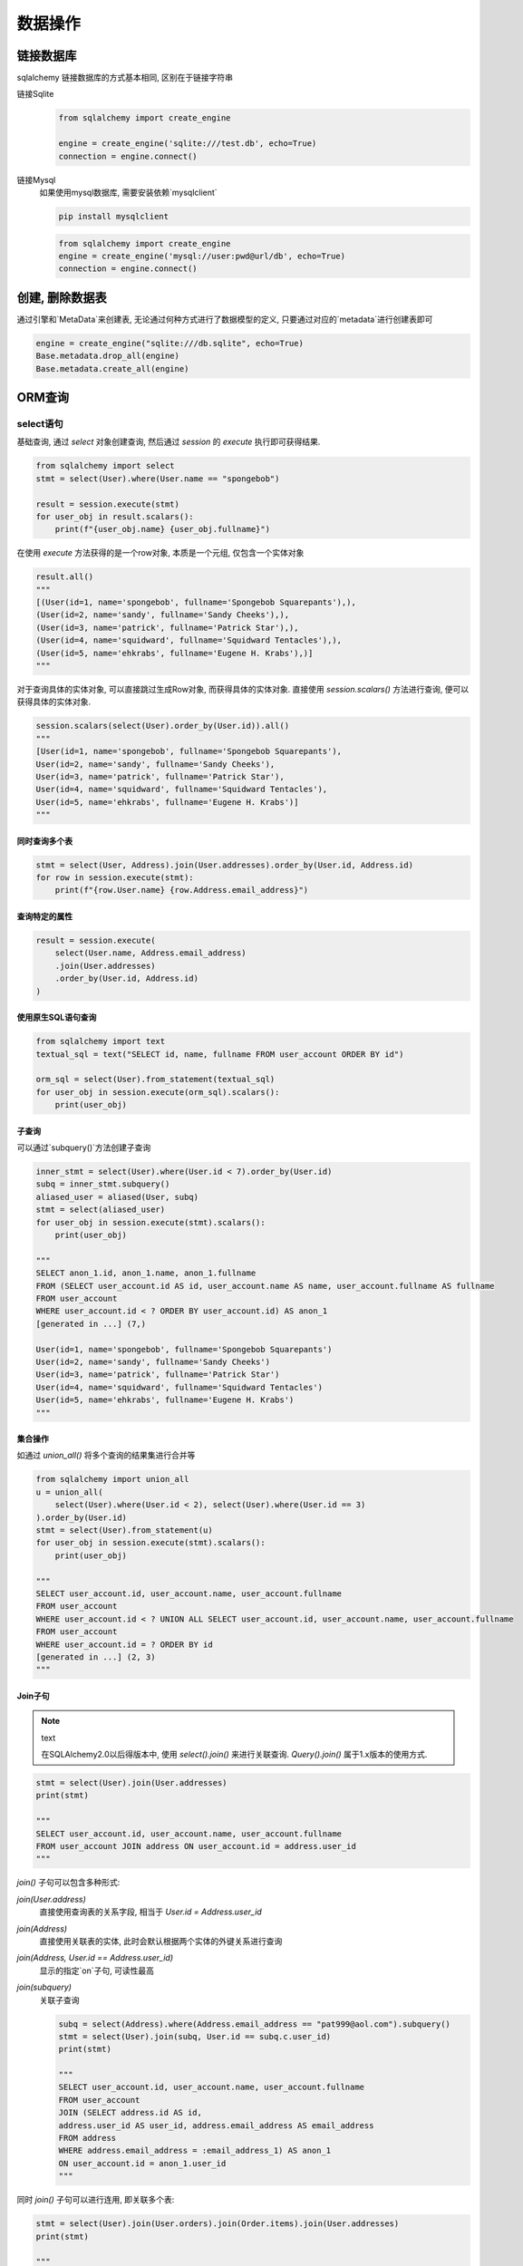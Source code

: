 数据操作
================================================

链接数据库
------------------------------------------------

sqlalchemy 链接数据库的方式基本相同, 区别在于链接字符串

链接Sqlite
    .. code-block:: python

        from sqlalchemy import create_engine

        engine = create_engine('sqlite:///test.db', echo=True)
        connection = engine.connect()

链接Mysql
    如果使用mysql数据库, 需要安装依赖`mysqlclient`

    .. code-block:: bash

        pip install mysqlclient


    .. code-block:: python

        from sqlalchemy import create_engine
        engine = create_engine('mysql://user:pwd@url/db', echo=True)
        connection = engine.connect()

创建, 删除数据表
------------------------------------------------

通过引擎和`MetaData`来创建表, 无论通过何种方式进行了数据模型的定义, 只要通过对应的`metadata`进行创建表即可

.. code-block:: python

    engine = create_engine("sqlite:///db.sqlite", echo=True)
    Base.metadata.drop_all(engine)
    Base.metadata.create_all(engine)

ORM查询
------------------------------------------------

select语句
~~~~~~~~~~~~~~~~~~~~~~~~~~~~~~~~~~~~~~~~~~~~~~~~

基础查询, 通过 `select` 对象创建查询, 然后通过 `session` 的 `execute` 执行即可获得结果.

.. code-block:: python

    
    from sqlalchemy import select
    stmt = select(User).where(User.name == "spongebob")

    result = session.execute(stmt)
    for user_obj in result.scalars():
        print(f"{user_obj.name} {user_obj.fullname}")

在使用 `execute` 方法获得的是一个row对象, 本质是一个元组, 仅包含一个实体对象

.. code-block:: python

    result.all()
    """
    [(User(id=1, name='spongebob', fullname='Spongebob Squarepants'),),
    (User(id=2, name='sandy', fullname='Sandy Cheeks'),),
    (User(id=3, name='patrick', fullname='Patrick Star'),),
    (User(id=4, name='squidward', fullname='Squidward Tentacles'),),
    (User(id=5, name='ehkrabs', fullname='Eugene H. Krabs'),)]
    """

对于查询具体的实体对象, 可以直接跳过生成Row对象, 而获得具体的实体对象. 直接使用 `session.scalars()` 方法进行查询, 便可以获得具体的实体对象.

.. code-block:: python

    session.scalars(select(User).order_by(User.id)).all()
    """
    [User(id=1, name='spongebob', fullname='Spongebob Squarepants'),
    User(id=2, name='sandy', fullname='Sandy Cheeks'),
    User(id=3, name='patrick', fullname='Patrick Star'),
    User(id=4, name='squidward', fullname='Squidward Tentacles'),
    User(id=5, name='ehkrabs', fullname='Eugene H. Krabs')]
    """

同时查询多个表
^^^^^^^^^^^^^^^^^^^^^^^^^^^^^^^^^^^^^^^^^^^^^^^^

.. code-block:: python

    stmt = select(User, Address).join(User.addresses).order_by(User.id, Address.id)
    for row in session.execute(stmt):
        print(f"{row.User.name} {row.Address.email_address}")

查询特定的属性
^^^^^^^^^^^^^^^^^^^^^^^^^^^^^^^^^^^^^^^^^^^^^^^^

.. code-block:: python

    result = session.execute(
        select(User.name, Address.email_address)
        .join(User.addresses)
        .order_by(User.id, Address.id)
    )

使用原生SQL语句查询
^^^^^^^^^^^^^^^^^^^^^^^^^^^^^^^^^^^^^^^^^^^^^^^^

.. code-block:: python

    from sqlalchemy import text
    textual_sql = text("SELECT id, name, fullname FROM user_account ORDER BY id")

    orm_sql = select(User).from_statement(textual_sql)
    for user_obj in session.execute(orm_sql).scalars():
        print(user_obj)


子查询
^^^^^^^^^^^^^^^^^^^^^^^^^^^^^^^^^^^^^^^^^^^^^^^^

可以通过`subquery()`方法创建子查询

.. code-block:: python

    inner_stmt = select(User).where(User.id < 7).order_by(User.id)
    subq = inner_stmt.subquery()
    aliased_user = aliased(User, subq)
    stmt = select(aliased_user)
    for user_obj in session.execute(stmt).scalars():
        print(user_obj)
    
    """
    SELECT anon_1.id, anon_1.name, anon_1.fullname
    FROM (SELECT user_account.id AS id, user_account.name AS name, user_account.fullname AS fullname
    FROM user_account
    WHERE user_account.id < ? ORDER BY user_account.id) AS anon_1
    [generated in ...] (7,)

    User(id=1, name='spongebob', fullname='Spongebob Squarepants')
    User(id=2, name='sandy', fullname='Sandy Cheeks')
    User(id=3, name='patrick', fullname='Patrick Star')
    User(id=4, name='squidward', fullname='Squidward Tentacles')
    User(id=5, name='ehkrabs', fullname='Eugene H. Krabs')
    """

集合操作
^^^^^^^^^^^^^^^^^^^^^^^^^^^^^^^^^^^^^^^^^^^^^^^^

如通过 `union_all()` 将多个查询的结果集进行合并等

.. code-block:: python

    from sqlalchemy import union_all
    u = union_all(
        select(User).where(User.id < 2), select(User).where(User.id == 3)
    ).order_by(User.id)
    stmt = select(User).from_statement(u)
    for user_obj in session.execute(stmt).scalars():
        print(user_obj)
        
    """
    SELECT user_account.id, user_account.name, user_account.fullname
    FROM user_account
    WHERE user_account.id < ? UNION ALL SELECT user_account.id, user_account.name, user_account.fullname
    FROM user_account
    WHERE user_account.id = ? ORDER BY id
    [generated in ...] (2, 3)
    """    

Join子句
^^^^^^^^^^^^^^^^^^^^^^^^^^^^^^^^^^^^^^^^^^^^^^^^

.. note:: text

    在SQLAlchemy2.0以后得版本中, 使用 `select().join()` 来进行关联查询. `Query().join()` 属于1.x版本的使用方式.

.. code-block:: python

    stmt = select(User).join(User.addresses)
    print(stmt)

    """
    SELECT user_account.id, user_account.name, user_account.fullname
    FROM user_account JOIN address ON user_account.id = address.user_id
    """

`join()` 子句可以包含多种形式:

`join(User.address)`
    直接使用查询表的关系字段, 相当于 `User.id = Address.user_id`

`join(Address)`
    直接使用关联表的实体, 此时会默认根据两个实体的外键关系进行查询

`join(Address, User.id == Address.user_id)`
    显示的指定`on`子句, 可读性最高

`join(subquery)`
    关联子查询

    .. code-block:: python
    
        subq = select(Address).where(Address.email_address == "pat999@aol.com").subquery()
        stmt = select(User).join(subq, User.id == subq.c.user_id)
        print(stmt)
        
        """
        SELECT user_account.id, user_account.name, user_account.fullname
        FROM user_account
        JOIN (SELECT address.id AS id,
        address.user_id AS user_id, address.email_address AS email_address
        FROM address
        WHERE address.email_address = :email_address_1) AS anon_1
        ON user_account.id = anon_1.user_id
        """

同时 `join()` 子句可以进行连用, 即关联多个表:

.. code-block:: python

    stmt = select(User).join(User.orders).join(Order.items).join(User.addresses)
    print(stmt)

    """
    SELECT user_account.id, user_account.name, user_account.fullname
    FROM user_account
    JOIN user_order ON user_account.id = user_order.user_id
    JOIN order_items AS order_items_1 ON user_order.id = order_items_1.order_id
    JOIN item ON item.id = order_items_1.item_id
    JOIN address ON user_account.id = address.user_id
    """



练习代码
^^^^^^^^^^^^^^^^^^^^^^^^^^^^^^^^^^^^^^^^^^^^^^^^

.. code-block:: python

    
    import pytest

    from sqlalchemy import create_engine, select
    from sqlalchemy.orm import Session

    from .models import Base, User, Address


    engine = create_engine('sqlite:///select.sqlite', echo=True)


    @pytest.fixture(scope='module', autouse=True)
    def init_database():
        Base.metadata.drop_all(engine)
        Base.metadata.create_all(engine)

        with Session(engine) as session:
            address = Address(street='some street', zipcode='1111')
            user = User(name='test user')
            user.address = [address]
            session.add(user)
            user = User(name='noaddress user')
            session.add(user)
            session.commit()


    @pytest.fixture
    def session():
        with Session(engine) as session:
            with session.begin():
                yield session

    def test_select_join(session):
        stmt = select(User).join(User.address)
        results = session.scalars(stmt).all()
        print(stmt)
        print(results)
        assert results[0].name == 'test user' and results[0].address[0].street == 'some street'


    def test_select_join_entity(session):
        stmt = select(User).join(Address)
        results = session.scalars(stmt).all()
        print(stmt)
        print(results)
        assert results[0].name == 'test user' and results[0].address[0].street == 'some street'


    def test_select_join_entity_with_on_clause(session):
        stmt = select(User).join(Address, User.id == Address.user_id)
        results = session.scalars(stmt).all()
        print(stmt)
        print(results)
        assert results[0].name == 'test user' and results[0].address[0].street == 'some street'


    def test_select_where(session):
        stmt = select(User).where(User.address.any(Address.zipcode.contains('11')))
        results = session.scalars(stmt).all()
        assert len(results) == 1


    def test_select_users_without_address(session):
        result = session.scalars(
            select(User).where(~User.address.any())
        ).first()
        assert result.name == 'noaddress user'


    def test_select_user_by_id(session):
        user = session.get(User, 1)
        print(user)
        assert user.name == 'test user'

insert语句
~~~~~~~~~~~~~~~~~~~~~~~~~~~~~~~~~~~~~~~~~~~~~~~~

与 `select()` 语句相同, 插入语句同样可以通过 `Session().execute()` 来执行

插入单条数据
^^^^^^^^^^^^^^^^^^^^^^^^^^^^^^^^^^^^^^^^^^^^^^^^

对于单条数据的插入, 可以简单的通过 `session().add()` 来直接进行添加

.. code-block:: python

    def test_insert_single_user(session):
        user = User(name='single user')
        session.add(user)
        assert session.query(User).count() == 1


插入多条数据
^^^^^^^^^^^^^^^^^^^^^^^^^^^^^^^^^^^^^^^^^^^^^^^^

SQLAlchemy在插入数据时可以省略对象的创建, 直接通过json格式的数据进行数据的插入. 

可以直接通过 `insert().values()` 方法直接插入, 或者通过 `session().execute()` 的 `param` 参数指定数据.

.. code-block:: python

    
    def test_insert_multiple_users_with_params(session):
        resultset = session.execute(insert(User).returning(User), [
            {'name': f'user-{i}'}
            for i in range(10)
        ])
        print(resultset)
        print(resultset.all())


    def test_insert_multiple_users_with_values(session):
        resultset = session.execute(insert(User).values([
            {'name': f'user-{i}'}
            for i in range(10)
        ]).returning(User))
        print(resultset)
        print(resultset.all())

获取返回数据
^^^^^^^^^^^^^^^^^^^^^^^^^^^^^^^^^^^^^^^^^^^^^^^^

当需要使用新插入的数据的或者其中的某个字段时可以通过 `returning()` 方法来获取. 可以通过指定实体来获得完整行数据, 也可以单独指定所需要的字段.

.. code-block:: python

    
    def test_get_insert_user(session):
        result = session.scalar(
            insert(User).values({'name': 'John'}).returning(User)
        )
        print(result, result.id)
        assert result.name == 'John'


    def test_get_insert_user_id(session):
        user_id = session.execute(
            insert(User).values({'name': 'John'}).returning(User.id)
        ).one().id
        print(user_id)
        assert user_id > 0

插入拥有相同字段的值的多条数据
^^^^^^^^^^^^^^^^^^^^^^^^^^^^^^^^^^^^^^^^^^^^^^^^

当插入多条记录, 而所有记录的某些字段具有相同属性时, 可以通过 `insert().values()` 来设置相同的字段, 
然后通过 `session().execute()` 的 `param` 参数来指定每条记录具体的数据.

.. code-block:: python

    def test_insert_mutiple_address_for_same_user(session):
        user_id = session.execute(insert(User).values(
            {'name': 'multiple addr user'}).returning(User.id)).one().id

        list_addr = [
            {
                'street': f'street {i}',
                'zipcode': f'{i}' * 5,
            }
            for i in range(10)
        ]
        results = session.execute(
            insert(Address).values(user_id=user_id).returning(Address),
            list_addr
        )
        print(results.all())

关联数据插入
^^^^^^^^^^^^^^^^^^^^^^^^^^^^^^^^^^^^^^^^^^^^^^^^

当需要同时插入多个表的数据时, 比如一对多关系的 `User` 和 `Address` 表. 

可以先通过 `insert()` 语句插入用户, 并获取其id, 然后再批量插入address.

或者通过创建实体对象, 并直接使用 `Session().add()` 方法一次性插入设置完成的user对象. 便可以同时完成关联表的数据插入.

.. code-block:: python

    def test_insert_user_with_multiple_address(session):
        user = User(name='john')
        user.address = [
            Address(street=f'street {i}', zipcode=f'{i}' * 5)
            for i in range(10)
        ]
        session.add(user)

update, delete
~~~~~~~~~~~~~~~~~~~~~~~~~~~~~~~~~~~~~~~~~~~~~~~~

基于id更新单条数据
^^^^^^^^^^^^^^^^^^^^^^^^^^^^^^^^^^^^^^^^^^^^^^^^

.. code-block:: python

    def test_update_user_by_id(session):
        result = session.execute(
            update(User).where(User.id == 1).values({
                'name': 'new name'
            })
        )
        user = session.get(User, 1)
        assert user.id == 1
        assert user.name == 'new name'
        assert result.rowcount == 1

批量修改数据
^^^^^^^^^^^^^^^^^^^^^^^^^^^^^^^^^^^^^^^^^^^^^^^^

.. code-block:: python

    def test_update_user_with_id_lt_10(session):
        result = session.execute(
            update(User).where(User.id < 10).values({
                'name': User.name + ' test update'
            })
        )
        print(result.rowcount)
        assert result.rowcount > 0


获取影响数据的行数
^^^^^^^^^^^^^^^^^^^^^^^^^^^^^^^^^^^^^^^^^^^^^^^^

在执行 `update` 和 `delete` 语句时, `session.execute()` 方法返回的结果会包含一个 `rowcount` 属性, 记录了影响的数据行数.

获取影响的数据
^^^^^^^^^^^^^^^^^^^^^^^^^^^^^^^^^^^^^^^^^^^^^^^^

也可以使用 `returning` 语句获取受影响的数据或者特定的字段

.. code-block:: python

    def test_get_updated_user_id(session):
        result = session.scalars(
            update(User).where(User.name.contains('user')).values(
                {'name': 'new user name' + User.id}
            ).returning(User.id)
        ).all()
        print(result)
        assert len(result) > 0

























